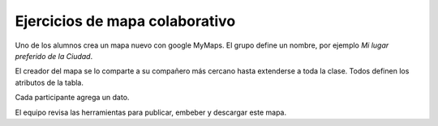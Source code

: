 Ejercicios de mapa colaborativo
-------------------------------

Uno de los alumnos crea un mapa nuevo con google MyMaps. El grupo define un nombre, por ejemplo *Mi lugar preferido de la Ciudad*.

El creador del mapa se lo comparte a su compañero más cercano hasta extenderse a toda la clase. Todos definen los atributos de la tabla.

Cada participante agrega un dato.

El equipo revisa las herramientas para publicar, embeber y descargar este mapa.


